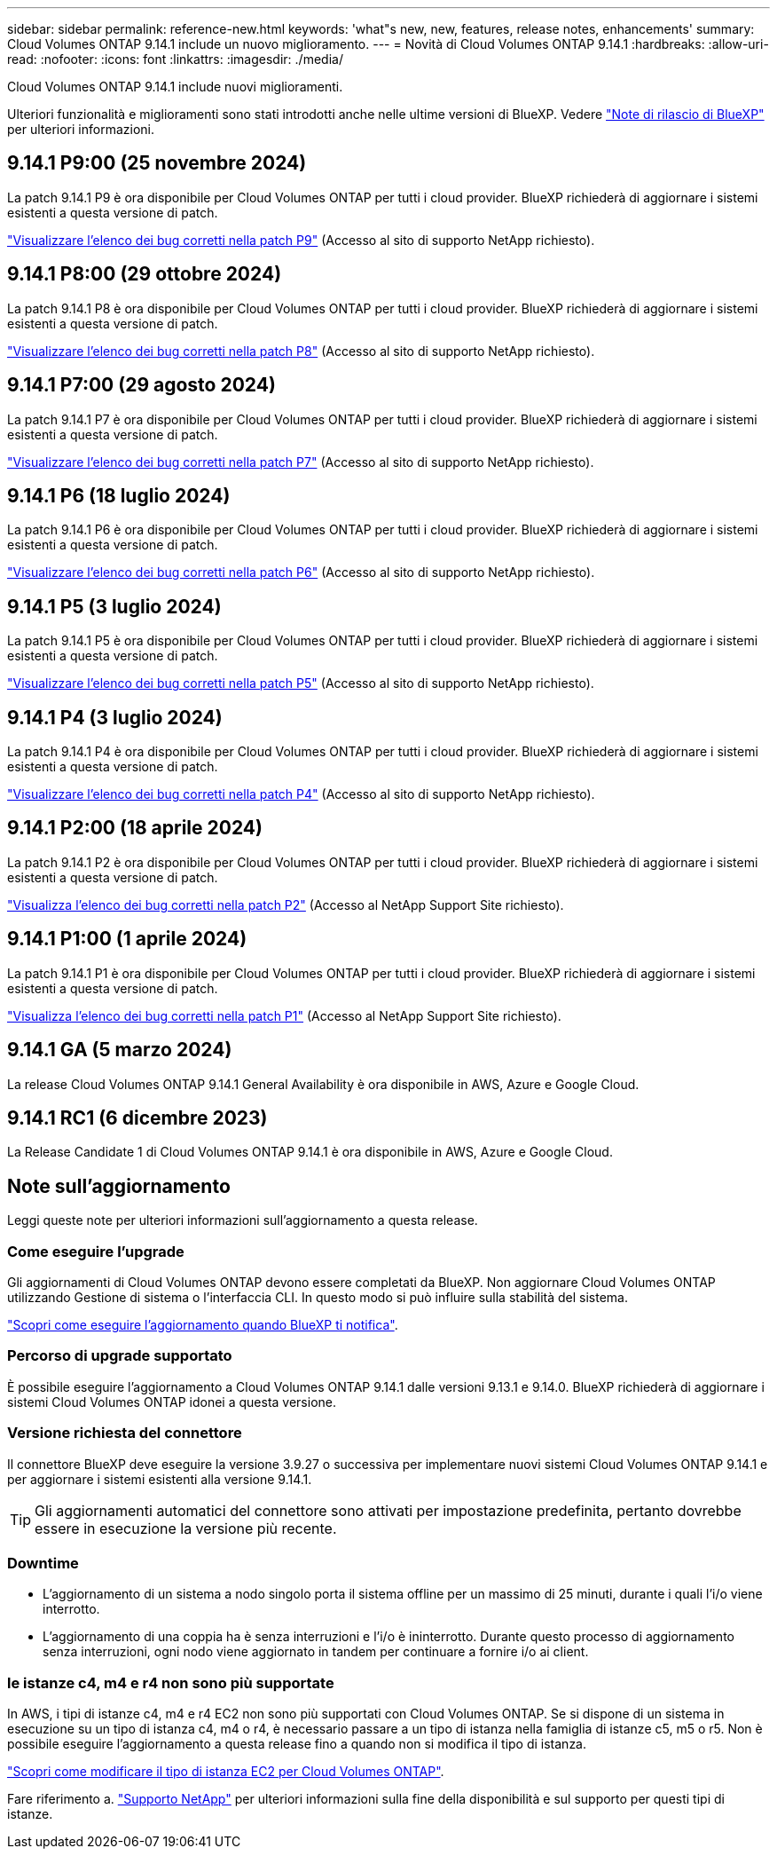 ---
sidebar: sidebar 
permalink: reference-new.html 
keywords: 'what"s new, new, features, release notes, enhancements' 
summary: Cloud Volumes ONTAP 9.14.1 include un nuovo miglioramento. 
---
= Novità di Cloud Volumes ONTAP 9.14.1
:hardbreaks:
:allow-uri-read: 
:nofooter: 
:icons: font
:linkattrs: 
:imagesdir: ./media/


[role="lead"]
Cloud Volumes ONTAP 9.14.1 include nuovi miglioramenti.

Ulteriori funzionalità e miglioramenti sono stati introdotti anche nelle ultime versioni di BlueXP. Vedere https://docs.netapp.com/us-en/bluexp-cloud-volumes-ontap/whats-new.html["Note di rilascio di BlueXP"^] per ulteriori informazioni.



== 9.14.1 P9:00 (25 novembre 2024)

La patch 9.14.1 P9 è ora disponibile per Cloud Volumes ONTAP per tutti i cloud provider. BlueXP richiederà di aggiornare i sistemi esistenti a questa versione di patch.

https://mysupport.netapp.com/site/products/all/details/cloud-volumes-ontap/downloads-tab/download/62632/9.14.1P9["Visualizzare l'elenco dei bug corretti nella patch P9"^] (Accesso al sito di supporto NetApp richiesto).



== 9.14.1 P8:00 (29 ottobre 2024)

La patch 9.14.1 P8 è ora disponibile per Cloud Volumes ONTAP per tutti i cloud provider. BlueXP richiederà di aggiornare i sistemi esistenti a questa versione di patch.

https://mysupport.netapp.com/site/products/all/details/cloud-volumes-ontap/downloads-tab/download/62632/9.14.1P8["Visualizzare l'elenco dei bug corretti nella patch P8"^] (Accesso al sito di supporto NetApp richiesto).



== 9.14.1 P7:00 (29 agosto 2024)

La patch 9.14.1 P7 è ora disponibile per Cloud Volumes ONTAP per tutti i cloud provider. BlueXP richiederà di aggiornare i sistemi esistenti a questa versione di patch.

https://mysupport.netapp.com/site/products/all/details/cloud-volumes-ontap/downloads-tab/download/62632/9.14.1P7["Visualizzare l'elenco dei bug corretti nella patch P7"^] (Accesso al sito di supporto NetApp richiesto).



== 9.14.1 P6 (18 luglio 2024)

La patch 9.14.1 P6 è ora disponibile per Cloud Volumes ONTAP per tutti i cloud provider. BlueXP richiederà di aggiornare i sistemi esistenti a questa versione di patch.

https://mysupport.netapp.com/site/products/all/details/cloud-volumes-ontap/downloads-tab/download/62632/9.14.1P6["Visualizzare l'elenco dei bug corretti nella patch P6"^] (Accesso al sito di supporto NetApp richiesto).



== 9.14.1 P5 (3 luglio 2024)

La patch 9.14.1 P5 è ora disponibile per Cloud Volumes ONTAP per tutti i cloud provider. BlueXP richiederà di aggiornare i sistemi esistenti a questa versione di patch.

https://mysupport.netapp.com/site/products/all/details/cloud-volumes-ontap/downloads-tab/download/62632/9.14.1P5["Visualizzare l'elenco dei bug corretti nella patch P5"^] (Accesso al sito di supporto NetApp richiesto).



== 9.14.1 P4 (3 luglio 2024)

La patch 9.14.1 P4 è ora disponibile per Cloud Volumes ONTAP per tutti i cloud provider. BlueXP richiederà di aggiornare i sistemi esistenti a questa versione di patch.

https://mysupport.netapp.com/site/products/all/details/cloud-volumes-ontap/downloads-tab/download/62632/9.14.1P4["Visualizzare l'elenco dei bug corretti nella patch P4"^] (Accesso al sito di supporto NetApp richiesto).



== 9.14.1 P2:00 (18 aprile 2024)

La patch 9.14.1 P2 è ora disponibile per Cloud Volumes ONTAP per tutti i cloud provider. BlueXP richiederà di aggiornare i sistemi esistenti a questa versione di patch.

https://mysupport.netapp.com/site/products/all/details/cloud-volumes-ontap/downloads-tab/download/62632/9.14.1P2["Visualizza l'elenco dei bug corretti nella patch P2"^] (Accesso al NetApp Support Site richiesto).



== 9.14.1 P1:00 (1 aprile 2024)

La patch 9.14.1 P1 è ora disponibile per Cloud Volumes ONTAP per tutti i cloud provider. BlueXP richiederà di aggiornare i sistemi esistenti a questa versione di patch.

https://mysupport.netapp.com/site/products/all/details/cloud-volumes-ontap/downloads-tab/download/62632/9.14.1P1["Visualizza l'elenco dei bug corretti nella patch P1"^] (Accesso al NetApp Support Site richiesto).



== 9.14.1 GA (5 marzo 2024)

La release Cloud Volumes ONTAP 9.14.1 General Availability è ora disponibile in AWS, Azure e Google Cloud.



== 9.14.1 RC1 (6 dicembre 2023)

La Release Candidate 1 di Cloud Volumes ONTAP 9.14.1 è ora disponibile in AWS, Azure e Google Cloud.



== Note sull'aggiornamento

Leggi queste note per ulteriori informazioni sull'aggiornamento a questa release.



=== Come eseguire l'upgrade

Gli aggiornamenti di Cloud Volumes ONTAP devono essere completati da BlueXP. Non aggiornare Cloud Volumes ONTAP utilizzando Gestione di sistema o l'interfaccia CLI. In questo modo si può influire sulla stabilità del sistema.

link:http://docs.netapp.com/us-en/bluexp-cloud-volumes-ontap/task-updating-ontap-cloud.html["Scopri come eseguire l'aggiornamento quando BlueXP ti notifica"^].



=== Percorso di upgrade supportato

È possibile eseguire l'aggiornamento a Cloud Volumes ONTAP 9.14.1 dalle versioni 9.13.1 e 9.14.0. BlueXP richiederà di aggiornare i sistemi Cloud Volumes ONTAP idonei a questa versione.



=== Versione richiesta del connettore

Il connettore BlueXP deve eseguire la versione 3.9.27 o successiva per implementare nuovi sistemi Cloud Volumes ONTAP 9.14.1 e per aggiornare i sistemi esistenti alla versione 9.14.1.


TIP: Gli aggiornamenti automatici del connettore sono attivati per impostazione predefinita, pertanto dovrebbe essere in esecuzione la versione più recente.



=== Downtime

* L'aggiornamento di un sistema a nodo singolo porta il sistema offline per un massimo di 25 minuti, durante i quali l'i/o viene interrotto.
* L'aggiornamento di una coppia ha è senza interruzioni e l'i/o è ininterrotto. Durante questo processo di aggiornamento senza interruzioni, ogni nodo viene aggiornato in tandem per continuare a fornire i/o ai client.




=== le istanze c4, m4 e r4 non sono più supportate

In AWS, i tipi di istanze c4, m4 e r4 EC2 non sono più supportati con Cloud Volumes ONTAP. Se si dispone di un sistema in esecuzione su un tipo di istanza c4, m4 o r4, è necessario passare a un tipo di istanza nella famiglia di istanze c5, m5 o r5. Non è possibile eseguire l'aggiornamento a questa release fino a quando non si modifica il tipo di istanza.

link:https://docs.netapp.com/us-en/bluexp-cloud-volumes-ontap/task-change-ec2-instance.html["Scopri come modificare il tipo di istanza EC2 per Cloud Volumes ONTAP"^].

Fare riferimento a. link:https://mysupport.netapp.com/info/communications/ECMLP2880231.html["Supporto NetApp"^] per ulteriori informazioni sulla fine della disponibilità e sul supporto per questi tipi di istanze.
